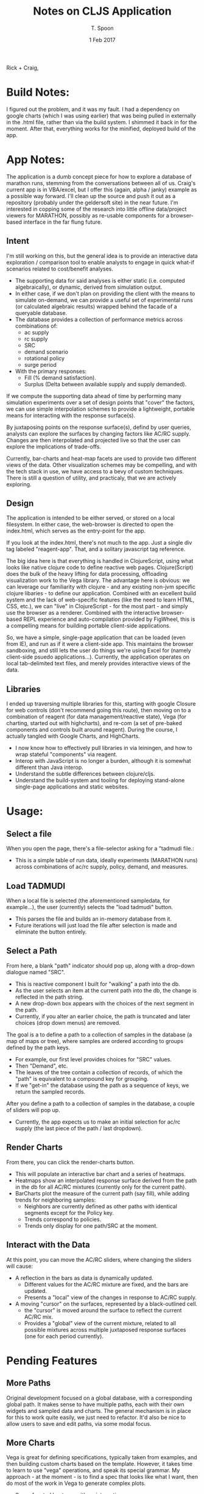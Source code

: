 # This is a template for pushing out org files that are compatible 
# with both html and latex export.  Specifically, these files 
# Support code highlighting - for clojure code - and typeset 
# the code to look different from the main sections.  The 
# design is meant for providing a quick template to inject 
# clojure source into org docs, and provide an interactive, 
# repl-friendly presentation.
#+TITLE: Notes on CLJS Application
#+AUTHOR: T. Spoon
#+DATE: 1 Feb 2017
#+VERSION: 1.2
#+STARTUP: showall
# If we choose html export, we get dark backgrounds behind code blocks.

#+HTML_HEAD: <style>pre.src {background-color: #303030; color: #e5e5e5;}</style>


# These imports basically let us use colored boxes around our syntax-highlighted code.
#+LaTeX_HEADER:\usepackage{tcolorbox}
#+LaTeX_HEADER:\usepackage{etoolbox}
#+LaTeX_HEADER:\usepackage{minted}
#+LaTeX_HEADER:\BeforeBeginEnvironment{minted}{\begin{tcolorbox}[colback=black!5!white]}%
#+LaTeX_HEADER:\AfterEndEnvironment{minted}{\end{tcolorbox}}%

# Source code template
#+BEGIN_COMMENT
This is a source code example.
Use this as a template for pasting code around.
#+BEGIN_SRC clojure 
  ;;Check out my comment yo.
  (defn plus2 [x]
    (+ x 2))
  (for [x (range 100)]
    (plus2 x))
#+END_SRC 
#+END_COMMENT

Rick + Craig, 


* Build Notes:
  I figured out the problem, and it was my fault.  
  I had a dependency on google charts (which I was using earlier) that was being pulled 
  in externally in the .html file, rather than via the build system.  I shimmed it back in for the moment.
  After that, everything works for the minified, deployed build of the app. 

* App Notes:
  The application is a dumb concept piece for how to explore a database of marathon runs,
  stemming from the conversations between all of us.  Craig's current app is in VBA/excel, 
  but I offer this (again, alpha / janky) example as a possible way forward. 
  I'll clean up the source and push it out as a repository (probably under the geldersoft site) in the near future. 
  I'm interested in copping some of the research into little offline data/project viewers for MARATHON,
  possibly as re-usable components for a browser-based interface in the far flung future.

** Intent 
   I'm still working on this, but the general idea is to provide an interactive data exploration / comparison 
   tool to enable analysts to engage in quick what-if scenarios related to cost/benefit analyses.
   - The supporting data for said analyses is either static (i.e. computed algebraically), or 
     dynamic, derived from simulation output.
   - In either case, if we don't plan on providing the client with the means to simulate on-demand, 
     we can provide a useful set of experimental runs (or calculated algebraic results) wrapped behind 
     the facade of a queryable database.
   - The database provides a collection of performance metrics across combinations of:
     - ac supply
     - rc supply 
     - SRC 
     - demand scenario
     - rotational policy 
     - surge period 
   - With the primary responses:
     - Fill  (% demand satisfaction).
     - Surplus (Delta between available supply and supply demanded).
   
   If we compute the supporting data ahead of time by performing many simulation experiments over a 
   set of design points that "cover" the factors, we can use simple interpolation schemes to provide 
   a lightweight, portable means for interacting with the response surface(s).
   
   By juxtaposing points on the response surface(s), defind by user queries, analysts can explore the 
   surfaces by changing factors like AC/RC supply.  Changes are then interpolated and projected live 
   so that the user can explore the implications of trade-offs.

   Currently, bar-charts and heat-map facets are used to provide two different views of the data.  
   Other visualization schemes may be compelling, and with the tech stack in use, we have access to 
   a bevy of custom techniques.  There is still a question of utility, and practicaly, that we are 
   actively exploring.

** Design
   The application is intended to be either served, or stored on a local filesystem.  In either case, the 
   web-browser is directed to open the index.html, which serves as the entry-point for the app. 

   If you look at the index.html, there's not much to the app.  Just a single div tag labeled "reagent-app".
   That, and a solitary javascript tag reference.  

   The big idea here is that everything is handled in ClojureScript, using what looks like native clojure code to 
   define reactive web pages. Clojure(Script) does the bulk of the heavy lifting for data processing, offloading
   visualization work to the Vega library.  The advantage here is obvious: we can leverage our familiarity with 
   clojure - and any existing non-jvm specific clojure libaries - to define our application.  Combined with an 
   excellent build system and the lack of web-specific features (like the need to learn HTML, CSS, etc.), we 
   can "live" in ClojureScript - for the most part - and simply use the browser as a renderer.  Combined with 
   the interactive browser-based REPL experience and auto-compilation provided by FigWheel, this is a compelling
   means for building portable client-side applications.

   So, we have a simple, single-page application that can be loaded (even from IE), and run as if it were a 
   client-side app.  This maintains the browser sandboxing, and still lets the user do things we're using 
   Excel for (namely client-side psuedo applications...).  Currently, the application operates on local 
   tab-delimited text files, and merely provides interactive views of the data.

** Libraries
   I ended up traversing multiple libraries for this, starting with google Closure for web controls 
   (don't recommend going this route), then moving on to a combination of reagent 
   (for data management/reactive state), Vega (for charting, started out with highcharts), 
   and re-com (a set of pre-baked components and controls built around reagent). 
   During the course, I actually tangled with Google Charts, and HighCharts.

   - I now know how to effectively pull libraries in via leiningen, and how to wrap stateful  
     "components" via reagent.
   - Interop with JavaScript is no longer a burden, although it is somewhat different than Java interop.
   - Understand the subtle differences between clojure/cljs.
   - Understand the build-system and tooling for deploying stand-alone single-page applications and static 
     websites. 

* Usage:

** Select a file 
When you open the page, there's a file-selector asking for a "tadmudi file.: 
- This is a simple table of run data, ideally experiments (MARATHON runs) across combinations of ac/rc supply,
  policy, demand, and measures.   

** Load TADMUDI
When a local file is selected (the aforementioned sampledata, for example...),
the user (currently) selects the "load tadmudi" button.  
  - This parses the file and builds an in-memory database from it.  
  - Future iterations will just load the file after selection is made and eliminate the button entirely. 

** Select a Path
From here, a blank "path" indicator should pop up, along with a drop-down dialogue named "SRC".  
- This is reactive component I built for "walking" a path into the db.
- As the user selects an item at the current path into the db, the change is reflected in the path string.
- A new drop-down box appears with the choices of the next segment in the path. 
- Currently, if you alter an earlier choice, the path is truncated and later choices (drop down menus) are removed.  

The goal is a to define a path to a collection of samples in the database (a map of maps or tree), where samples are ordered 
according to groups defined by the path keys.
- For example, our first level provides choices for "SRC" values.
- Then "Demand", etc.
- The leaves of the tree contain a collection of records, of which the "path" is equivalent to a compound key for grouping.
- If we "get-in" the database using the path as a sequence of keys, we return the sampled records.

After you define a path to a collection of samples in the database, a couple of sliders will pop up.   
- Currently, the app expects us to make an initial selection for ac/rc supply (the last piece of the path / last dropdown).

** Render Charts 
From there, you can click the render-charts button.
- This will populate an interactive bar chart and a series of heatmaps.
- Heatmaps show an interpolated response surface derived from the path in the db for all AC/RC mixtures (currently only for the current path).
- BarCharts plot the measure of the current path (say fill), while adding trends for neighboring samples:
  - Neighbors are currently defined as other paths with identical segments except for the Policy key.
  - Trends correspond to policies.
  - Trends only display for one path/SRC at the moment.


** Interact with the Data
At this point, you can move the AC/RC sliders, where changing the sliders will cause:
- A reflection in the bars as data is dynamically updated. 
  - Different values for the AC/RC mixture are fixed, and the bars are updated.
  - Presents a "local" view of the changes in response to AC/RC supply.
- A moving "cursor" on the surfaces, represented by a black-outlined cell.
  - the "cursor" is moved around the surface to reflect the current AC/RC mix.
  - Provides a "global" view of the current mixture, related to all possible mixtures across multiple 
    juxtaposed response surfaces (one for each period currently). 

* Pending Features
** More Paths 
Original development focused on a global database, with a corresponding global path.
It makes sense to have multiple paths, each with their own widgets and sampled data and charts.
The general mechanism is in place for this to work quite easily, we just need to refactor.
It'd also be nice to allow users to save and edit paths, via some modal focus.

** More Charts 
Vega is great for defining specifications, typically taken from examples, and then building 
custom charts based on the template. 
However, it takes time to learn to use "vega" operations, and speak its special grammar.
My approach - at the moment - is to find a spec that looks like what I want, then do 
most of the work in Vega to generate complex plots.
  - Say, a faceted heatmap with an interactive cursor.
This is great, but I'm not able to customize charts super rapidly yet.
We could explore 3d plots, scatter plots, scatter matrices, etc.
I'd also like to get interactive filtering working and turned on.

** Smarter Reactivity 
Things like auto-charting or auto-loading vs. having to press buttons.
Using channels to decouple and communicate would probably help this even more.

** More local state
State is fairly globalized in 2 atoms.  May need to rethink this.

** Better UI / More useful UI? / Better Dashboard?
I'm still struggling to find out how clients are using this. 
I think there is opportunity for providing some optimal points or summarized data 
that would obviate the need to interactively "explore" the data so much. 

* Bugs
If you render charts, and change the path, you must render again to see new charts.
Any interaction with the sliders will cause graphical errors and the data will not 
update properly.  This is a problem with state-management, and is tedious but not hard 
to solve. If this happens, just reload the app and start over.

